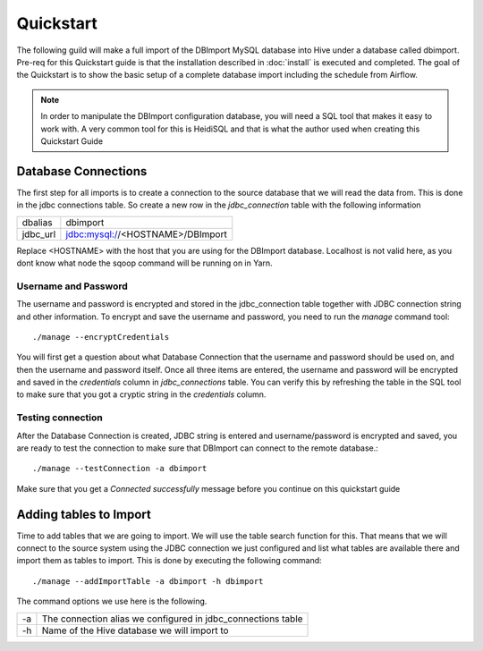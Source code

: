 Quickstart
==========

The following guild will make a full import of the DBImport MySQL database into Hive under a database called dbimport. Pre-req for this Quickstart guide is that the installation described in :doc:`install` is executed and completed. The goal of the Quickstart is to show the basic setup of a complete database import including the schedule from Airflow. 

.. note:: In order to manipulate the DBImport configuration database, you will need a SQL tool that makes it easy to work with. A very common tool for this is HeidiSQL and that is what the author used when creating this Quickstart Guide 

Database Connections
--------------------

The first step for all imports is to create a connection to the source database that we will read the data from. This is done in the jdbc connections table. So create a new row in the *jdbc_connection* table with the following information

========== ============================================================
dbalias    dbimport
jdbc_url   jdbc:mysql://<HOSTNAME>/DBImport
========== ============================================================

Replace <HOSTNAME> with the host that you are using for the DBImport database. Localhost is not valid here, as you dont know what node the sqoop command will be running on in Yarn.

Username and Password
^^^^^^^^^^^^^^^^^^^^^

The username and password is encrypted and stored in the jdbc_connection table together with JDBC connection string and other information. To encrypt and save the username and password, you need to run the *manage* command tool::

./manage --encryptCredentials

You will first get a question about what Database Connection that the username and password should be used on, and then the username and password itself. Once all three items are entered, the username and password will be encrypted and saved in the *credentials* column in *jdbc_connections* table. You can verify this by refreshing the table in the SQL tool to make sure that you got a cryptic string in the *credentials* column.

Testing connection
^^^^^^^^^^^^^^^^^^

After the Database Connection is created, JDBC string is entered and username/password is encrypted and saved, you are ready to test the connection to make sure that DBImport can connect to the remote database.::

./manage --testConnection -a dbimport

Make sure that you get a *Connected successfully* message before you continue on this quickstart guide


Adding tables to Import
-----------------------

Time to add tables that we are going to import. We will use the table search function for this. That means that we will connect to the source system using the JDBC connection we just configured and list what tables are available there and import them as tables to import. This is done by executing the following command::

./manage --addImportTable -a dbimport -h dbimport

The command options we use here is the following.

== ============================================================
-a The connection alias we configured in jdbc_connections table
-h Name of the Hive database we will import to
== ============================================================

